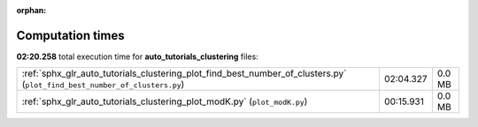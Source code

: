 
:orphan:

.. _sphx_glr_auto_tutorials_clustering_sg_execution_times:

Computation times
=================
**02:20.258** total execution time for **auto_tutorials_clustering** files:

+---------------------------------------------------------------------------------------------------------------------------+-----------+--------+
| :ref:`sphx_glr_auto_tutorials_clustering_plot_find_best_number_of_clusters.py` (``plot_find_best_number_of_clusters.py``) | 02:04.327 | 0.0 MB |
+---------------------------------------------------------------------------------------------------------------------------+-----------+--------+
| :ref:`sphx_glr_auto_tutorials_clustering_plot_modK.py` (``plot_modK.py``)                                                 | 00:15.931 | 0.0 MB |
+---------------------------------------------------------------------------------------------------------------------------+-----------+--------+
